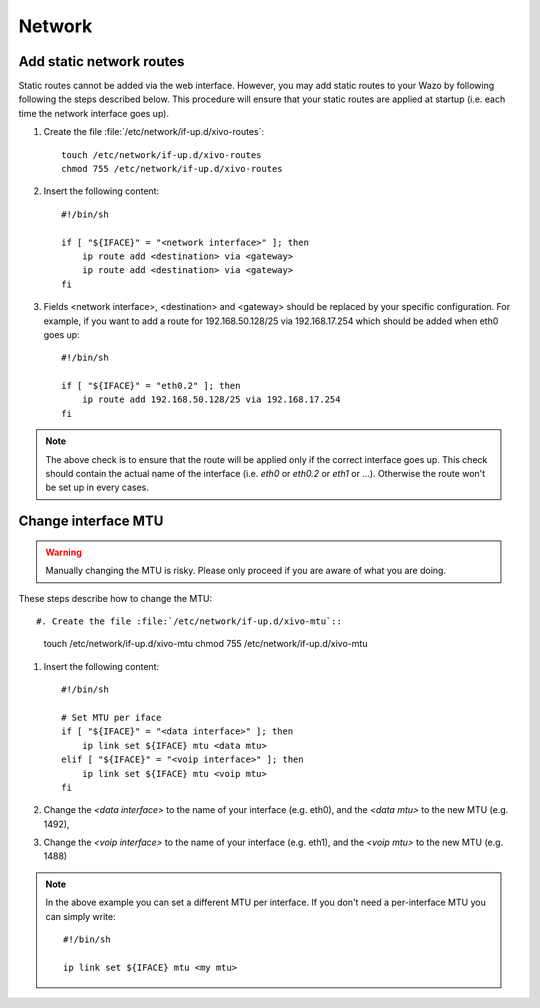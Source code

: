 .. _network_configuration:

*******
Network
*******

.. index:: network


Add static network routes
-------------------------

Static routes cannot be added via the web interface. However, you may add static routes to your Wazo
by following following the steps described below. This procedure will ensure that your static routes
are applied at startup (i.e.  each time the network interface goes up).

#. Create the file :file:`/etc/network/if-up.d/xivo-routes`::

    touch /etc/network/if-up.d/xivo-routes
    chmod 755 /etc/network/if-up.d/xivo-routes

#. Insert the following content::

    #!/bin/sh

    if [ "${IFACE}" = "<network interface>" ]; then
        ip route add <destination> via <gateway>
        ip route add <destination> via <gateway>
    fi

#. Fields <network interface>, <destination> and <gateway> should be replaced by your specific
   configuration.  For example, if you want to add a route for 192.168.50.128/25 via 192.168.17.254
   which should be added when eth0 goes up::
    
    #!/bin/sh

    if [ "${IFACE}" = "eth0.2" ]; then
        ip route add 192.168.50.128/25 via 192.168.17.254
    fi

.. note:: The above check is to ensure that the route will be applied only if the correct interface
   goes up.  This check should contain the actual name of the interface (i.e. `eth0` or `eth0.2` or
   `eth1` or ...).  Otherwise the route won't be set up in every cases.


Change interface MTU
--------------------

.. warning::
   Manually changing the MTU is risky. Please only proceed if you are aware of what you are doing.


These steps describe how to change the MTU::

#. Create the file :file:`/etc/network/if-up.d/xivo-mtu`::

   touch /etc/network/if-up.d/xivo-mtu
   chmod 755 /etc/network/if-up.d/xivo-mtu

#. Insert the following content::

    #!/bin/sh

    # Set MTU per iface
    if [ "${IFACE}" = "<data interface>" ]; then
        ip link set ${IFACE} mtu <data mtu>
    elif [ "${IFACE}" = "<voip interface>" ]; then
        ip link set ${IFACE} mtu <voip mtu>
    fi

#. Change the *<data interface>* to the name of your interface (e.g. eth0), and the *<data mtu>* to
   the new MTU (e.g. 1492),
#. Change the *<voip interface>* to the name of your interface (e.g. eth1), and the *<voip mtu>* to
   the new MTU (e.g. 1488)

.. note::
   In the above example you can set a different MTU per interface.
   If you don't need a per-interface MTU you can simply write::

     #!/bin/sh

     ip link set ${IFACE} mtu <my mtu>

